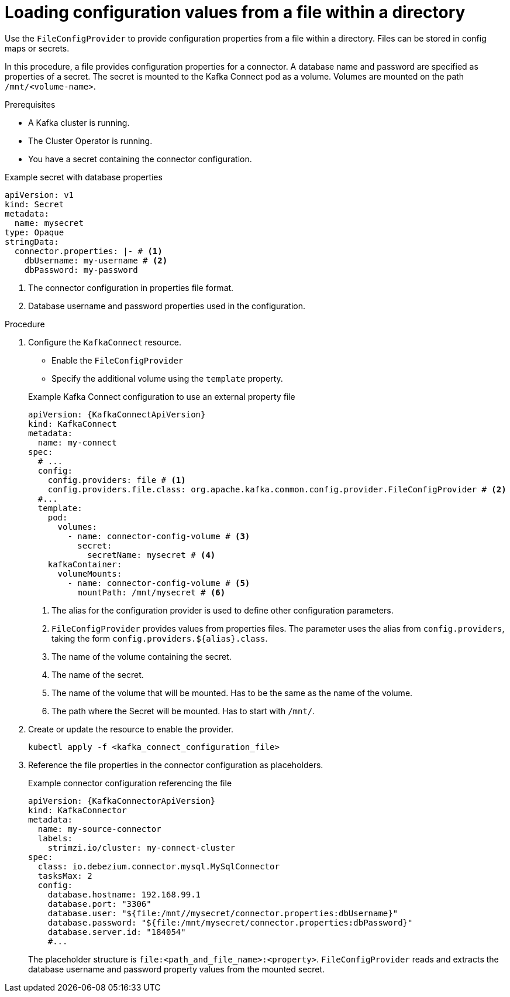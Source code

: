 // Module included in the following assemblies:
//
// configuring/assembly-external-config.adoc

[id='proc-loading-config-from-file-{context}']
= Loading configuration values from a file within a directory

[role="_abstract"]
Use the `FileConfigProvider` to provide configuration properties from a file within a directory.
Files can be stored in config maps or secrets.

In this procedure, a file provides configuration properties for a connector.
A database name and password are specified as properties of a secret.
The secret is mounted to the Kafka Connect pod as a volume. 
Volumes are mounted on the path `/mnt/<volume-name>`.

.Prerequisites

* A Kafka cluster is running.
* The Cluster Operator is running.
* You have a secret containing the connector configuration.

.Example secret with database properties
[source,yaml,subs=attributes+]
----
apiVersion: v1
kind: Secret
metadata:
  name: mysecret
type: Opaque
stringData:
  connector.properties: |- # <1>
    dbUsername: my-username # <2>
    dbPassword: my-password
----
<1> The connector configuration in properties file format.
<2> Database username and password properties used in the configuration.

.Procedure

. Configure the `KafkaConnect` resource.
+
--
* Enable the `FileConfigProvider`
* Specify the additional volume using the `template` property.
--
+
.Example Kafka Connect configuration to use an external property file
[source,yaml,subs="attributes+"]
----
apiVersion: {KafkaConnectApiVersion}
kind: KafkaConnect
metadata:
  name: my-connect
spec:
  # ...
  config:
    config.providers: file # <1>
    config.providers.file.class: org.apache.kafka.common.config.provider.FileConfigProvider # <2>
  #...
  template:
    pod:
      volumes:
        - name: connector-config-volume # <3>
          secret:
            secretName: mysecret # <4>
    kafkaContainer:
      volumeMounts:
        - name: connector-config-volume # <5>
          mountPath: /mnt/mysecret # <6>
----
<1> The alias for the configuration provider is used to define other configuration parameters.
<2> `FileConfigProvider` provides values from properties files.
The parameter uses the alias from `config.providers`, taking the form `config.providers.${alias}.class`.
<3> The name of the volume containing the secret.
<4> The name of the secret.
<5> The name of the volume that will be mounted.
Has to be the same as the name of the volume.
<6> The path where the Secret will be mounted.
Has to start with `/mnt/`.

. Create or update the resource to enable the provider.
+
[source,shell,subs=+quotes]
----
kubectl apply -f <kafka_connect_configuration_file>
----

. Reference the file properties in the connector configuration as placeholders.
+
.Example connector configuration referencing the file
[source,yaml,subs="attributes+"]
----
apiVersion: {KafkaConnectorApiVersion}
kind: KafkaConnector
metadata:
  name: my-source-connector
  labels:
    strimzi.io/cluster: my-connect-cluster
spec:
  class: io.debezium.connector.mysql.MySqlConnector
  tasksMax: 2
  config:
    database.hostname: 192.168.99.1
    database.port: "3306"
    database.user: "${file:/mnt//mysecret/connector.properties:dbUsername}"
    database.password: "${file:/mnt/mysecret/connector.properties:dbPassword}"
    database.server.id: "184054"
    #...
----
+
The placeholder structure is `file:<path_and_file_name>:<property>`.
`FileConfigProvider` reads and extracts the database username and password property values from the mounted secret.